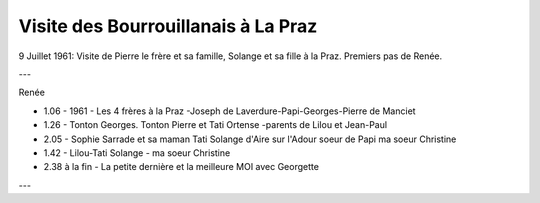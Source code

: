 .. post:: 9 Jul 1961
   :location: La Praz

Visite des Bourrouillanais à La Praz
====================================

9 Juillet 1961: Visite de Pierre le frère et sa famille, Solange et sa fille à
la Praz. Premiers pas de Renée.

---

Renée

* 1.06 - 1961 - Les 4 frères à la Praz -Joseph de Laverdure-Papi-Georges-Pierre
  de Manciet
* 1.26 - Tonton Georges. Tonton Pierre et Tati Ortense -parents de Lilou et
  Jean-Paul
* 2.05 - Sophie Sarrade et sa maman Tati Solange d'Aire sur l'Adour soeur de Papi
  ma soeur Christine
* 1.42 - Lilou-Tati Solange - ma soeur Christine
* 2.38 à la fin - La petite dernière et la meilleure MOI avec Georgette

---

.. video:: https://raw.githubusercontent.com/films-famille-gros/static/main/videos/23.mp4
   :width: 500
   :height: 300

